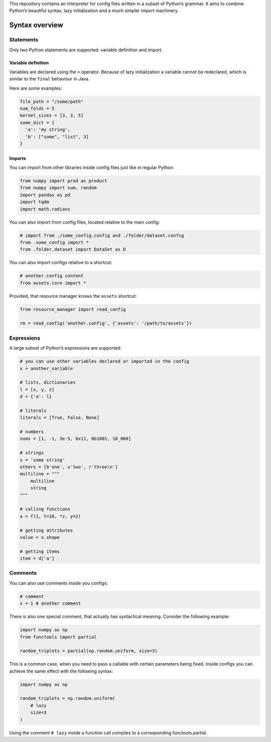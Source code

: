This repository contains an interpreter for config files written in a
subset of Python’s grammar. It aims to combine Python’s beautiful
syntax, lazy initialization and a much simpler import machinery.

Syntax overview
===============

Statements
----------

Only two Python statements are supported: variable definition and
import.

Variable definition
~~~~~~~~~~~~~~~~~~~

Variables are declared using the ``=`` operator. Because of lazy
initialization a variable cannot be redeclared, which is similar to the
``final`` behaviour in Java.

Here are some examples:

.. code:: python

    file_path = "/some/path"
    num_folds = 5
    kernel_sizes = [3, 3, 5]
    some_dict = {
      'a': 'my string',
      'b': ["some", "list", 3]
    }

Imports
~~~~~~~

You can import from other libraries inside config files just like in
regular Python:

.. code:: python

    from numpy import prod as product
    from numpy import sum, random
    import pandas as pd
    import tqdm
    import math.radians

You can also import from config files, located relative to the main
config:

.. code:: python

    # import from ./some_config.config and ./folder/dataset.config
    from .some_config import *
    from .folder.dataset import DataSet as D

You can also import configs relative to a shortcut:

.. code:: python

    # another.config content
    from assets.core import *

Provided, that resource manager knows the ``assets`` shortcut:

.. code:: python

    from resource_manager import read_config

    rm = read_config('another.config', {'assets': '/path/to/assets'})

Expressions
-----------

A large subset of Python’s expressions are supported:

.. code:: python

    # you can use other variables declared or imported in the config
    x = another_variable

    # lists, dictionaries
    l = [x, y, z]
    d = {'a': l}

    # literals
    literals = [True, False, None]

    # numbers
    nums = [1, -1, 3e-5, 0x11, 0b1001, 10_000]

    # strings
    s = 'some string'
    others = [b'one', u'two', r'three\n']
    multiline = """
        multiline
        string
    """

    # calling functions
    a = f(1, t=10, *z, y=2)

    # getting attributes
    value = x.shape

    # getting items
    item = d['a']

Comments
--------

You can also use comments inside you configs:

.. code:: python

    # comment
    x = 1 # another comment

There is also one special comment, that actually has syntactical
meaning. Consider the following example:

.. code:: python

    import numpy as np
    from functools import partial

    random_triplets = partial(np.random.uniform, size=3)

This is a common case, when you need to pass a callable with certain
parameters being fixed. Inside configs you can achieve the same effect
with the following syntax:

.. code:: python

    import numpy as np

    random_triplets = np.random.uniform(
        # lazy
        size=3
    )

Using the comment ``# lazy`` inside a function call compiles to a
corresponding functools.partial.
